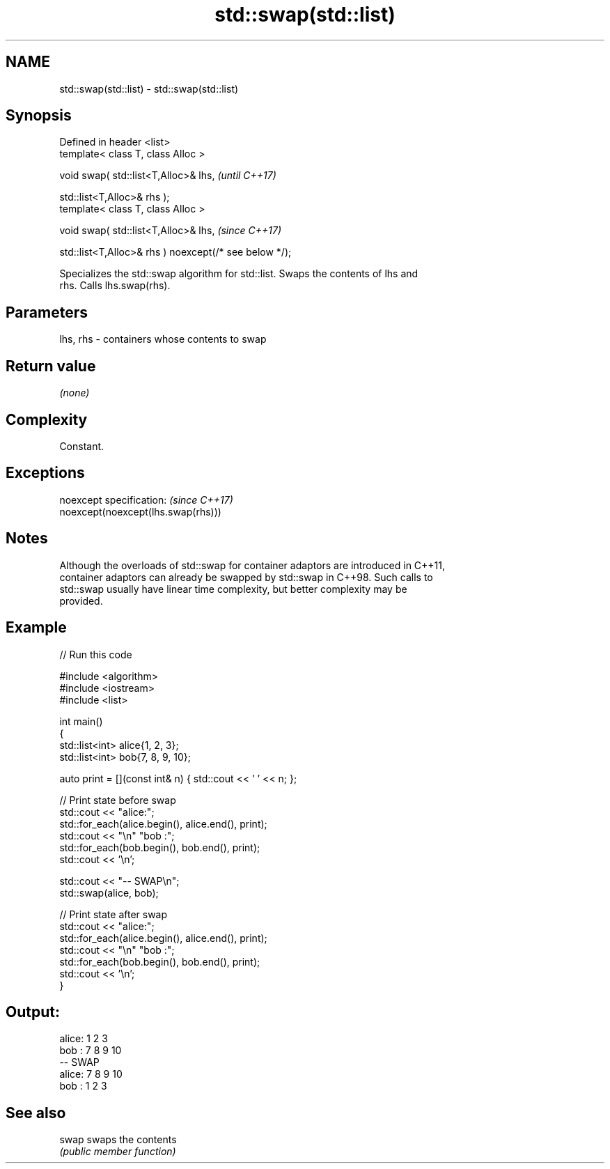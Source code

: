 .TH std::swap(std::list) 3 "2022.03.29" "http://cppreference.com" "C++ Standard Libary"
.SH NAME
std::swap(std::list) \- std::swap(std::list)

.SH Synopsis
   Defined in header <list>
   template< class T, class Alloc >

   void swap( std::list<T,Alloc>& lhs,                   \fI(until C++17)\fP

   std::list<T,Alloc>& rhs );
   template< class T, class Alloc >

   void swap( std::list<T,Alloc>& lhs,                   \fI(since C++17)\fP

   std::list<T,Alloc>& rhs ) noexcept(/* see below */);

   Specializes the std::swap algorithm for std::list. Swaps the contents of lhs and
   rhs. Calls lhs.swap(rhs).

.SH Parameters

   lhs, rhs - containers whose contents to swap

.SH Return value

   \fI(none)\fP

.SH Complexity

   Constant.

.SH Exceptions

   noexcept specification:           \fI(since C++17)\fP
   noexcept(noexcept(lhs.swap(rhs)))

.SH Notes

   Although the overloads of std::swap for container adaptors are introduced in C++11,
   container adaptors can already be swapped by std::swap in C++98. Such calls to
   std::swap usually have linear time complexity, but better complexity may be
   provided.

.SH Example


// Run this code

 #include <algorithm>
 #include <iostream>
 #include <list>

 int main()
 {
     std::list<int> alice{1, 2, 3};
     std::list<int> bob{7, 8, 9, 10};

     auto print = [](const int& n) { std::cout << ' ' << n; };

     // Print state before swap
     std::cout << "alice:";
     std::for_each(alice.begin(), alice.end(), print);
     std::cout << "\\n" "bob  :";
     std::for_each(bob.begin(), bob.end(), print);
     std::cout << '\\n';

     std::cout << "-- SWAP\\n";
     std::swap(alice, bob);

     // Print state after swap
     std::cout << "alice:";
     std::for_each(alice.begin(), alice.end(), print);
     std::cout << "\\n" "bob  :";
     std::for_each(bob.begin(), bob.end(), print);
     std::cout << '\\n';
 }

.SH Output:

 alice: 1 2 3
 bob  : 7 8 9 10
 -- SWAP
 alice: 7 8 9 10
 bob  : 1 2 3

.SH See also

   swap swaps the contents
        \fI(public member function)\fP

